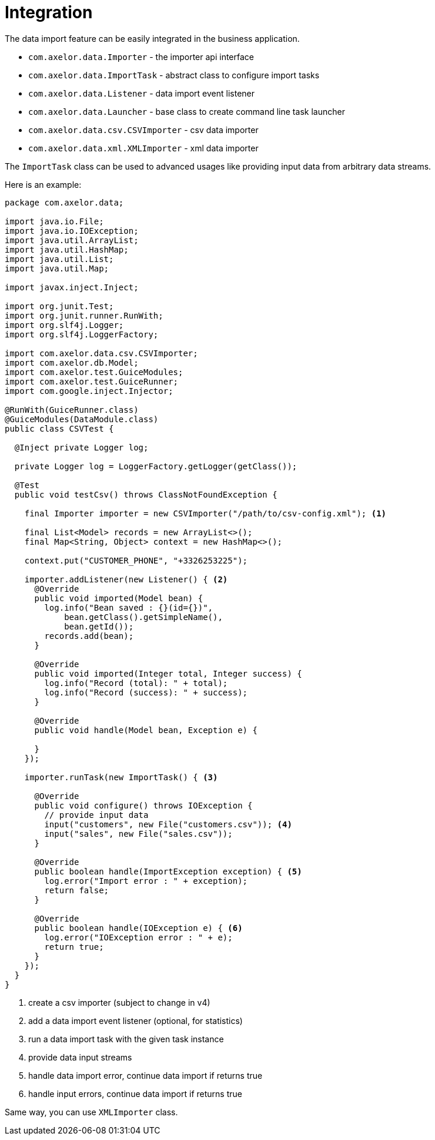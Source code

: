 = Integration
:toc:
:toc-title:

The data import feature can be easily integrated in the business application.

- `com.axelor.data.Importer` - the importer api interface
- `com.axelor.data.ImportTask` - abstract class to configure import tasks
- `com.axelor.data.Listener` - data import event listener
- `com.axelor.data.Launcher` - base class to create command line task launcher
- `com.axelor.data.csv.CSVImporter` - csv data importer
- `com.axelor.data.xml.XMLImporter` - xml data importer

The `ImportTask` class can be used to advanced usages like providing input data
from arbitrary data streams.

Here is an example:

[source,java]
-----
package com.axelor.data;

import java.io.File;
import java.io.IOException;
import java.util.ArrayList;
import java.util.HashMap;
import java.util.List;
import java.util.Map;

import javax.inject.Inject;

import org.junit.Test;
import org.junit.runner.RunWith;
import org.slf4j.Logger;
import org.slf4j.LoggerFactory;

import com.axelor.data.csv.CSVImporter;
import com.axelor.db.Model;
import com.axelor.test.GuiceModules;
import com.axelor.test.GuiceRunner;
import com.google.inject.Injector;

@RunWith(GuiceRunner.class)
@GuiceModules(DataModule.class)
public class CSVTest {

  @Inject private Logger log;

  private Logger log = LoggerFactory.getLogger(getClass());

  @Test
  public void testCsv() throws ClassNotFoundException {

    final Importer importer = new CSVImporter("/path/to/csv-config.xml"); <1>

    final List<Model> records = new ArrayList<>();
    final Map<String, Object> context = new HashMap<>();

    context.put("CUSTOMER_PHONE", "+3326253225");

    importer.addListener(new Listener() { <2>
      @Override
      public void imported(Model bean) {
        log.info("Bean saved : {}(id={})",
            bean.getClass().getSimpleName(),
            bean.getId());
        records.add(bean);
      }

      @Override
      public void imported(Integer total, Integer success) {
        log.info("Record (total): " + total);
        log.info("Record (success): " + success);
      }

      @Override
      public void handle(Model bean, Exception e) {

      }
    });

    importer.runTask(new ImportTask() { <3>

      @Override
      public void configure() throws IOException {
        // provide input data
        input("customers", new File("customers.csv")); <4>
        input("sales", new File("sales.csv"));
      }

      @Override
      public boolean handle(ImportException exception) { <5>
        log.error("Import error : " + exception);
        return false;
      }

      @Override
      public boolean handle(IOException e) { <6>
        log.error("IOException error : " + e);
        return true;
      }
    });
  }
}
-----
<1> create a csv importer (subject to change in v4)
<2> add a data import event listener (optional, for statistics)
<3> run a data import task with the given task instance
<4> provide data input streams
<5> handle data import error, continue data import if returns true
<6> handle input errors, continue data import if returns  true

Same way, you can use `XMLImporter` class.
